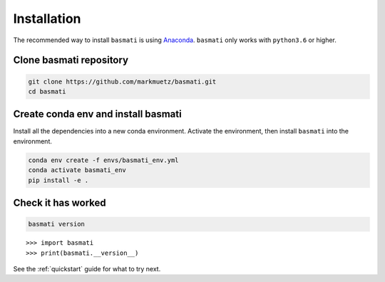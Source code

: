 .. _installation:

Installation
============

The recommended way to install ``basmati`` is using `Anaconda <https://www.anaconda.com/distribution/>`_. ``basmati`` only works with ``python3.6`` or higher.

Clone basmati repository
------------------------

.. code-block:: bash

    git clone https://github.com/markmuetz/basmati.git
    cd basmati

Create conda env and install basmati
------------------------------------

Install all the dependencies into a new conda environment. Activate the environment, then install ``basmati`` into the environment.

.. code-block:: bash

    conda env create -f envs/basmati_env.yml
    conda activate basmati_env
    pip install -e .

Check it has worked
-------------------

.. code-block:: bash

    basmati version

::

    >>> import basmati
    >>> print(basmati.__version__)

See the :ref:`quickstart` guide for what to try next.
